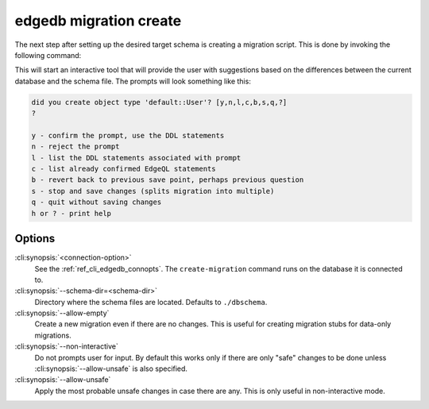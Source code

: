 .. _ref_cli_edgedb_migration_create:


=======================
edgedb migration create
=======================

The next step after setting up the desired target schema is creating a
migration script. This is done by invoking the following command:

.. cli:synopsis::

    edgedb [<connection-option>...] migration create [OPTIONS]

This will start an interactive tool that will provide the user with
suggestions based on the differences between the current database and
the schema file. The prompts will look something like this:

.. code-block::

    did you create object type 'default::User'? [y,n,l,c,b,s,q,?]
    ?

    y - confirm the prompt, use the DDL statements
    n - reject the prompt
    l - list the DDL statements associated with prompt
    c - list already confirmed EdgeQL statements
    b - revert back to previous save point, perhaps previous question
    s - stop and save changes (splits migration into multiple)
    q - quit without saving changes
    h or ? - print help

Options
=======

:cli:synopsis:`<connection-option>`
    See the :ref:`ref_cli_edgedb_connopts`.  The ``create-migration``
    command runs on the database it is connected to.

:cli:synopsis:`--schema-dir=<schema-dir>`
    Directory where the schema files are located. Defaults to
    ``./dbschema``.

:cli:synopsis:`--allow-empty`
    Create a new migration even if there are no changes. This is
    useful for creating migration stubs for data-only migrations.

:cli:synopsis:`--non-interactive`
    Do not prompts user for input. By default this works only if there
    are only "safe" changes to be done unless
    :cli:synopsis:`--allow-unsafe` is also specified.

:cli:synopsis:`--allow-unsafe`
    Apply the most probable unsafe changes in case there are any.
    This is only useful in non-interactive mode.
